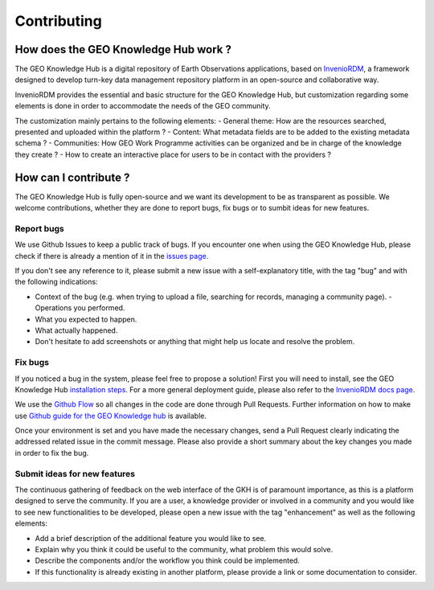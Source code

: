 Contributing
=============

How does the GEO Knowledge Hub work ?
--------------------------------------------

The GEO Knowledge Hub is a digital repository of Earth Observations applications, based on `InvenioRDM <https://inveniosoftware.org/products/rdm/>`_, a framework designed to develop turn-key data management repository platform in an open-source and collaborative way.

InvenioRDM provides the essential and basic structure for the GEO Knowledge Hub, but customization regarding some elements is done in order to accommodate the needs of the GEO community.

The customization mainly pertains to the following elements:
- General theme: How are the resources searched, presented and uploaded within the platform ?
- Content: What metadata fields are to be added to the existing metadata schema ?
- Communities: How GEO Work Programme activities can be organized and be in charge of the knowledge they create ?
- How to create an interactive place for users to be in contact with the providers ?

How can I contribute ?
----------------------

The GEO Knowledge Hub is fully open-source and we want its development to be as transparent as possible. We welcome contributions, whether they are done to report bugs, fix bugs or to sumbit ideas for new features.

Report bugs
+++++++++++

We use Github Issues to keep a public track of bugs. If you encounter one when using the GEO Knowledge Hub, please check if there is already a mention of it in the `issues page <https://github.com/geo-knowledge-hub/geo-knowledge-hub/issues>`_.

If you don't see any reference to it, please submit a new issue with a self-explanatory title, with the tag "bug" and with the following indications:

- Context of the bug (e.g. when trying to upload a file, searching for records, managing a community page). - Operations you performed.
- What you expected to happen.
- What actually happened.
- Don't hesitate to add screenshots or anything that might help us locate and resolve the problem.

Fix bugs
++++++++

If you noticed a bug in the system, please feel free to propose a solution! First you will need to install, see the GEO Knowledge Hub `installation steps <https://github.com/geo-knowledge-hub/geo-knowledge-hub/blob/master/INSTALL.rst>`_. For a more general deployment guide, please also refer to the `InvenioRDM docs page <https://inveniordm.docs.cern.ch/>`_.

We use the `Github Flow <https://guides.github.com/introduction/flow/index.html>`_ so all changes in the code are done through Pull Requests. Further information on how to make use `Github guide for the GEO Knowledge hub <https://github.com/geo-knowledge-hub/geo-knowledge-hub/blob/master/GITHUB.rst>`_ is available.

Once your environment is set and you have made the necessary changes, send a Pull Request clearly indicating the addressed related issue in the commit message. Please also provide a short summary about the key changes you made in order to fix the bug.

Submit ideas for new features
+++++++++++++++++++++++++++++++++

The continuous gathering of feedback on the web interface of the GKH is of paramount importance, as this is a platform designed to serve the community. If you are a user, a knowledge provider or involved in a community and you would like to see new functionalities to be developed, please open a new issue with the tag "enhancement" as well as the following elements:

- Add a brief description of the additional feature you would like to see.
- Explain why you think it could be useful to the community, what problem this would solve.
- Describe the components and/or the workflow you think could be implemented.
- If this functionality is already existing in another platform, please provide a link or some documentation to consider.

